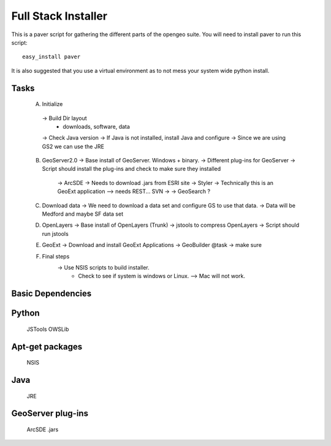 

Full Stack Installer
==================== 

This is a paver script for gathering the different parts of the
opengeo suite. You will need to install paver to run this script:: 
  
   easy_install paver  


It is also suggested that you use a virtual environment as to not mess
your system wide python install. 



Tasks
---------------

 A. Initialize
   -> Build Dir layout 
      * downloads, software, data 
   -> Check Java version
   -> If Java is not installed, install Java and configure 
   -> Since we are using GS2 we can use the JRE

 B. GeoServer2.0
    -> Base install of GeoServer. Windows + binary. 
    -> Different plug-ins for GeoServer 
    -> Script should install the plug-ins and check to make sure they installed 
         -> ArcSDE -> Needs to download .jars from ESRI site 
	 -> Styler -> Technically this is an GeoExt application --> needs REST... SVN -> 
	 -> GeoSearch ? 

 C.  Download data 
     -> We need to download a data set and configure GS to use that data. 
     -> Data will be Medford and maybe SF data set


 D. OpenLayers  
    -> Base install of OpenLayers (Trunk) 
    -> jstools to compress OpenLayers 
    -> Script should run jstools 

 E. GeoExt
    -> Download and install GeoExt Applications 
    -> GeoBuilder @task -> make sure 


 F. Final steps 
     -> Use NSIS scripts to build installer. 
        * Check to see if system is windows or Linux. --> Mac will not work. 





Basic Dependencies
------------------ 

Python 
------- 
   JSTools
   OWSLib 
   

Apt-get packages 
----------------- 
   NSIS 


Java
----- 
    JRE 

GeoServer plug-ins
------------------ 
     ArcSDE .jars


